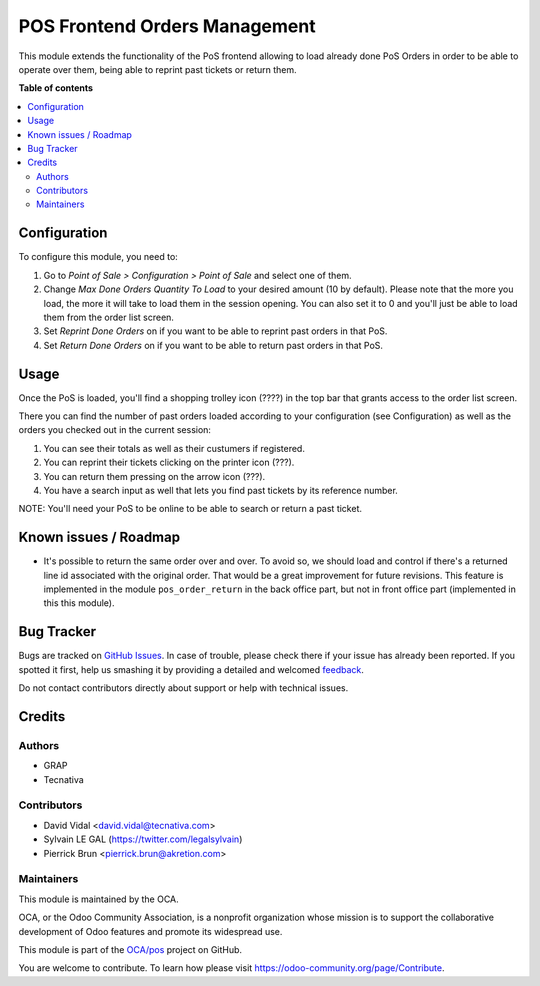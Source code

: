 ==============================
POS Frontend Orders Management
==============================

.. !!!!!!!!!!!!!!!!!!!!!!!!!!!!!!!!!!!!!!!!!!!!!!!!!!!!
   !! This file is generated by oca-gen-addon-readme !!
   !! changes will be overwritten.                   !!
   !!!!!!!!!!!!!!!!!!!!!!!!!!!!!!!!!!!!!!!!!!!!!!!!!!!!

.. |badge1| image:: https://img.shields.io/badge/maturity-Beta-yellow.png
    :target: https://odoo-community.org/page/development-status
    :alt: Beta
.. |badge2| image:: https://img.shields.io/badge/licence-AGPL--3-blue.png
    :target: http://www.gnu.org/licenses/agpl-3.0-standalone.html
    :alt: License: AGPL-3
.. |badge3| image:: https://img.shields.io/badge/github-OCA%2Fpos-lightgray.png?logo=github
    :target: https://github.com/OCA/pos/tree/12.0/pos_order_mgmt
    :alt: OCA/pos
.. |badge4| image:: https://img.shields.io/badge/weblate-Translate%20me-F47D42.png
    :target: https://translation.odoo-community.org/projects/pos-12-0/pos-12-0-pos_order_mgmt
    :alt: Translate me on Weblate
.. |badge5| image:: https://img.shields.io/badge/runbot-Try%20me-875A7B.png
    :target: https://runbot.odoo-community.org/runbot/184/12.0
    :alt: Try me on Runbot

|badge1| |badge2| |badge3| |badge4| |badge5| 

This module extends the functionality of the PoS frontend allowing to load
already done PoS Orders in order to be able to operate over them, being able to
reprint past tickets or return them.

**Table of contents**

.. contents::
   :local:

Configuration
=============

To configure this module, you need to:

#. Go to *Point of Sale > Configuration > Point of Sale* and select one of
   them.
#. Change *Max Done Orders Quantity To Load* to your desired amount (10 by
   default). Please note that the more you load, the more it will take to load
   them in the session opening. You can also set it to 0 and you'll just be
   able to load them from the order list screen.
#. Set *Reprint Done Orders* on if you want to be able to reprint past orders
   in that PoS.
#. Set *Return Done Orders* on if you want to be able to return past orders
   in that PoS.

Usage
=====

Once the PoS is loaded, you'll find a shopping trolley icon (????) in the top
bar that grants access to the order list screen.

.. image:: https://raw.githubusercontent.com/OCA/pos/12.0/pos_order_mgmt/static/description/order-mgmt-icon.png

There you can find the number of past orders loaded according to your
configuration (see Configuration) as well as the orders you checked out in
the current session:

.. image:: https://raw.githubusercontent.com/OCA/pos/12.0/pos_order_mgmt/static/description/order-mgmt-list.png

#. You can see their totals as well as their custumers if registered.
#. You can reprint their tickets clicking on the printer icon (???).
#. You can return them pressing on the arrow icon (???).
#. You have a search input as well that lets you find past tickets by its
   reference number.

NOTE: You'll need your PoS to be online to be able to search or return a past
ticket.

Known issues / Roadmap
======================

* It's possible to return the same order over and over. To avoid so, we should
  load and control if there's a returned line id associated with the original
  order. That would be a great improvement for future revisions.
  This feature is implemented in the module ``pos_order_return`` in the back
  office part, but not in front office part (implemented in this this module).

Bug Tracker
===========

Bugs are tracked on `GitHub Issues <https://github.com/OCA/pos/issues>`_.
In case of trouble, please check there if your issue has already been reported.
If you spotted it first, help us smashing it by providing a detailed and welcomed
`feedback <https://github.com/OCA/pos/issues/new?body=module:%20pos_order_mgmt%0Aversion:%2012.0%0A%0A**Steps%20to%20reproduce**%0A-%20...%0A%0A**Current%20behavior**%0A%0A**Expected%20behavior**>`_.

Do not contact contributors directly about support or help with technical issues.

Credits
=======

Authors
~~~~~~~

* GRAP
* Tecnativa

Contributors
~~~~~~~~~~~~

* David Vidal <david.vidal@tecnativa.com>
* Sylvain LE GAL (https://twitter.com/legalsylvain)
* Pierrick Brun <pierrick.brun@akretion.com>

Maintainers
~~~~~~~~~~~

This module is maintained by the OCA.

.. image:: https://odoo-community.org/logo.png
   :alt: Odoo Community Association
   :target: https://odoo-community.org

OCA, or the Odoo Community Association, is a nonprofit organization whose
mission is to support the collaborative development of Odoo features and
promote its widespread use.

This module is part of the `OCA/pos <https://github.com/OCA/pos/tree/12.0/pos_order_mgmt>`_ project on GitHub.

You are welcome to contribute. To learn how please visit https://odoo-community.org/page/Contribute.
